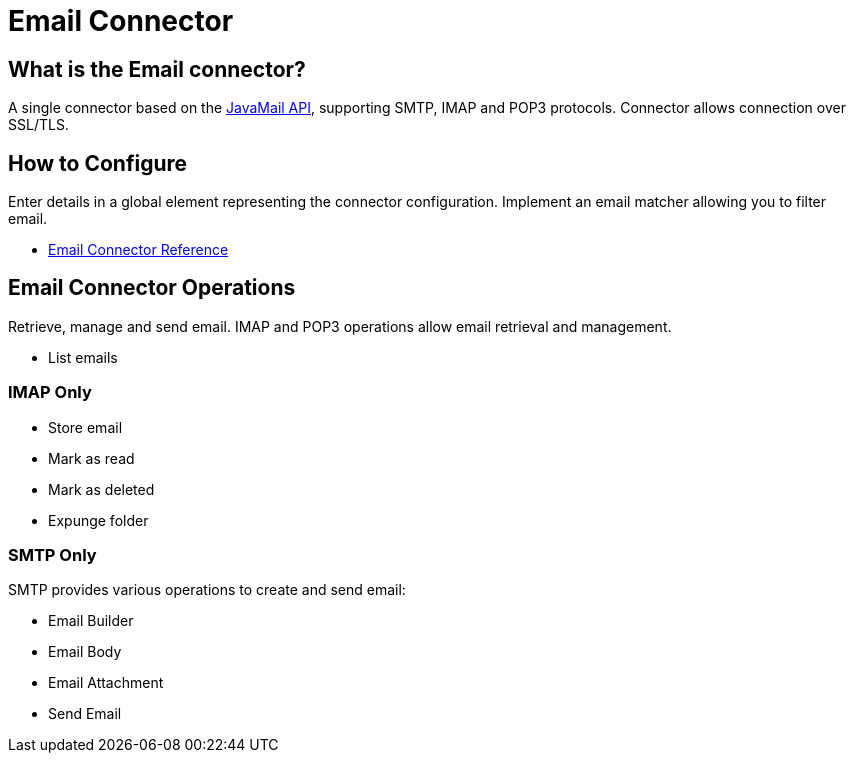= Email Connector

[[what-is]]
== What is the Email connector?

A single connector based on the link:http://www.oracle.com/technetwork/java/javamail/index.html[JavaMail API], supporting SMTP, IMAP and POP3 protocols. Connector allows connection over SSL/TLS.

== How to Configure

Enter details in a global element representing the connector configuration.
Implement an email matcher allowing you to filter email.

* link:/email-connector-reference[Email Connector Reference]

== Email Connector Operations

Retrieve, manage and send email. IMAP and POP3 operations allow email retrieval and management.

* List emails

=== IMAP Only

* Store email
* Mark as read
* Mark as deleted
* Expunge folder

=== SMTP Only

SMTP provides various operations to create and send email:

* Email Builder
* Email Body
* Email Attachment
* Send Email
